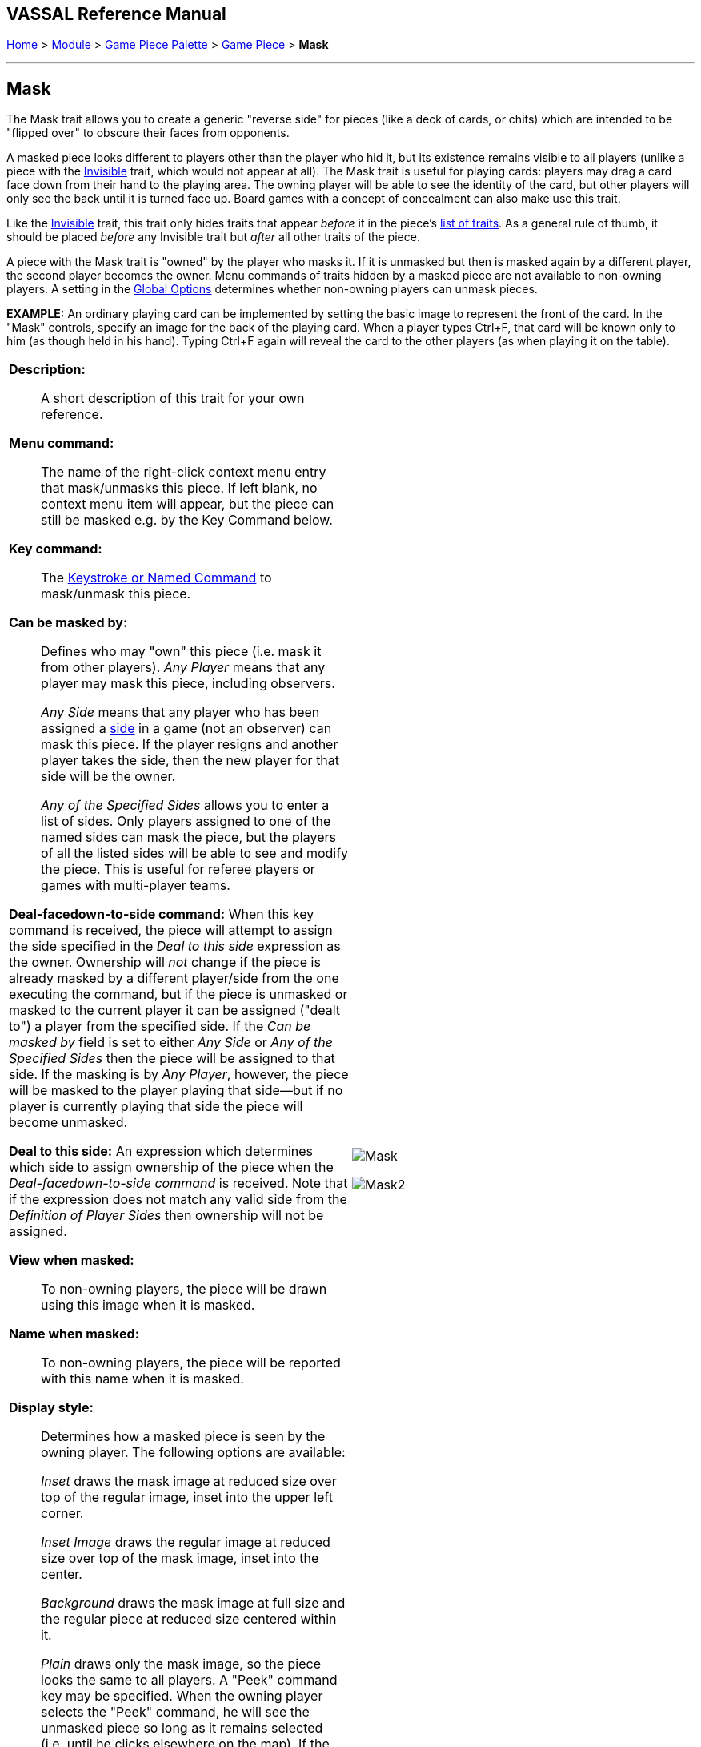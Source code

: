 // Mask is internally known as Obscurable
== VASSAL Reference Manual
[#top]

[.small]#<<index.adoc#toc,Home>> > <<GameModule.adoc#top,Module>> > <<PieceWindow.adoc#top,Game Piece Palette>> > <<GamePiece.adoc#top,Game Piece>> > *Mask*#

'''''

== Mask

The Mask trait allows you to create a generic "reverse side" for pieces (like a deck of cards, or chits) which are intended to be "flipped over" to obscure their faces from opponents.

A masked piece looks different to players other than the player who hid it, but its existence remains visible to all players (unlike a piece with the <<Hideable.adoc#top,Invisible>> trait, which would not appear at all). The Mask trait is useful for playing cards: players may drag a card face down from their hand to the playing area.
The owning player will be able to see the identity of the card, but other players will only see the back until it is turned face up.
Board games with a concept of concealment can also make use this trait.

Like the <<Hideable.adoc#top,Invisible>> trait, this trait only hides traits that appear _before_ it in the piece's <<GamePiece.adoc#TraitOrder,list of traits>>. As a general rule of thumb, it should be placed _before_ any Invisible trait but _after_ all other traits of the piece.

A piece with the Mask trait is "owned" by the player who masks it.
If it is unmasked but then is masked again by a different player, the second player becomes the owner.
Menu commands of traits hidden by a masked piece are not available to non-owning players.
A setting in the <<GlobalOptions.adoc#top,Global Options>> determines whether non-owning players can unmask pieces.

*EXAMPLE:* An ordinary playing card can be implemented by setting the basic image to represent the front of the card.
In the "Mask" controls, specify an image for the back of the playing card.
When a player types Ctrl+F, that card will be known only to him (as though held in his hand). Typing Ctrl+F again will reveal the card to the other players (as when playing it on the table).


[width="100%",cols="50%a,50%a",]
|===
|
*Description:*:: A short description of this trait for your own reference.

*Menu command:*::  The name of the right-click context menu entry that mask/unmasks this piece.
If left blank, no context menu item will appear, but the piece can still be masked e.g.
by the Key Command below.

*Key command:*::  The <<NamedKeyCommand.adoc#top,Keystroke or Named Command>> to mask/unmask this piece.

*Can be masked by:*::  Defines who may "own" this piece (i.e.
mask it from other players). _Any Player_ means that any player may mask this piece, including observers.
+
_Any Side_ means that any player who has been assigned a <<GameModule.adoc#Definition_of_Player_Sides,side>> in a game (not an observer) can mask this piece.
If the player resigns and another player takes the side, then the new player for that side will be the owner.
+
_Any of the Specified Sides_ allows you to enter a list of sides.
Only players assigned to one of the named sides can mask the piece, but the players of all the listed sides will be able to see and modify the piece.
This is useful for referee players or games with multi-player teams.

*Deal-facedown-to-side command:* When this key command is received, the piece will attempt to assign the side specified in the _Deal to this side_ expression as the owner. Ownership will _not_ change if the piece is already masked by a different player/side from the one executing the command, but if the piece is unmasked or masked to the current player it can be assigned ("dealt to") a player from the specified side. If the _Can be masked by_ field is set to either _Any Side_ or _Any of the Specified Sides_ then the piece will be assigned to that side. If the masking is by _Any Player_, however, the piece will be masked to the player playing that side--but if no player is currently playing that side the piece will become unmasked.

*Deal to this side:* An expression which determines which side to assign ownership of the piece when the _Deal-facedown-to-side command_ is received. Note that if the expression does not match any valid side from the _Definition of Player Sides_ then ownership will not be assigned.

*View when masked:*::  To non-owning players, the piece will be drawn using this image when it is masked.

*Name when masked:*::  To non-owning players, the piece will be reported with this name when it is masked.

*Display style:*:: Determines how a masked piece is seen by the owning player.
The following options are available:
+
_Inset_ draws the mask image at reduced size over top of the regular image, inset into the upper left corner.
+
_Inset Image_ draws the regular image at reduced size over top of the mask image, inset into the center.
+
_Background_ draws the mask image at full size and the regular piece at reduced size centered within it.
+
_Plain_ draws only the mask image, so the piece looks the same to all players.
A "Peek" command key may be specified.
When the owning player selects the "Peek" command, he will see the unmasked piece so long as it remains selected (i.e.
until he clicks elsewhere on the map). If the "Peek" command key is left blank, then the owning player will see all selected pieces in their unmasked state.
+
_Use Image_ draws the unmasked piece and then a specifiable image on top of the piece.
The image can make use of transparency to let some of the information through.

*Autopeek on Rollover:*::  If checked, then when displayed in any <<MouseOver.adoc#top, Mouse-over Viewer>> to a player eligible to see the piece, the
piece will appear unmasked.

|
image:images/Mask.png[]

image:images/Mask2.png[]

|===

'''''

This trait sets the <<Properties.adoc#top,Property>> _ObscuredToOthers=true_ when the piece is masked.
